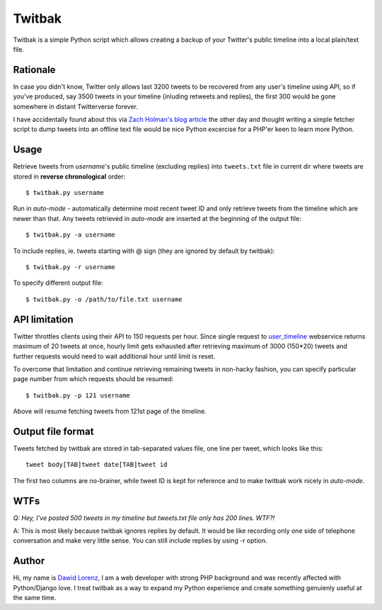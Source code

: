 Twitbak
=======

Twitbak is a simple Python script which allows creating a backup of your Twitter's 
public timeline into a local plain/text file.


Rationale
---------

In case you didn't know, Twitter only allows last 3200 tweets to be recovered from 
any user's timeline using API, so if you've produced, say 3500 tweets in your timeline 
(inluding retweets and replies), the first 300 would be gone somewhere in distant 
Twitterverse forever.

I have accidentally found about this via `Zach Holman's blog article`_ the other day
and thought writing a simple fetcher script to dump tweets into an offline text file 
would be nice Python excercise for a PHP'er keen to learn more Python.

.. _`Zach Holman's blog article`: http://zachholman.com/2010/09/hey-twitter-give-us-our-tweets/


Usage
-----

Retrieve tweets from *username*'s public timeline (excluding replies) into ``tweets.txt`` 
file in current dir where tweets are stored in **reverse chronological** order::

    $ twitbak.py username
    
Run in *auto-mode* - automatically determine most recent tweet ID and only retrieve
tweets from the timeline which are newer than that. Any tweets retrieved in *auto-mode*
are inserted at the beginning of the output file::

    $ twitbak.py -a username
    
To include replies, ie. tweets starting with @ sign (they are ignored by default
by twitbak)::

    $ twitbak.py -r username
    
To specify different output file::

    $ twitbak.py -o /path/to/file.txt username
    
    
API limitation
--------------

Twitter throttles clients using their API to 150 requests per hour. Since single 
request to user_timeline_ webservice returns maximum of 20 tweets at once, hourly 
limit gets exhausted after retrieving maximum of 3000 (150*20) tweets and further 
requests would need to wait additional hour until limit is reset.

.. _user_timeline: https://dev.twitter.com/docs/api/1/get/statuses/user_timeline

To overcome that limitation and continue retrieving remaining tweets in non-hacky
fashion, you can specify particular page number from which requests should be
resumed::

    $ twitbak.py -p 121 username
    
Above will resume fetching tweets from 121st page of the timeline.


Output file format
------------------

Tweets fetched by twitbak are stored in tab-separated values file, one line per
tweet, which looks like this::

    tweet body[TAB]tweet date[TAB]tweet id
    
The first two columns are no-brainer, while tweet ID is kept for reference and 
to make twitbak work nicely in *auto-mode*.


WTFs
----

*Q: Hey, I've posted 500 tweets in my timeline but tweets.txt file only has 200 lines. WTF?!*

A: This is most likely because twitbak ignores replies by default. It would be like
recording only one side of telephone conversation and make very little sense. You 
can still include replies by using -r option.


Author
------
Hi, my name is `Dawid Lorenz`_, I am a web developer with strong PHP background and 
was recently affected with Python/Django love. I treat twitbak as a way to expand 
my Python experience and create something genuienly useful at the same time.

.. _`Dawid Lorenz`: http://dawid.lorenz.co
 
